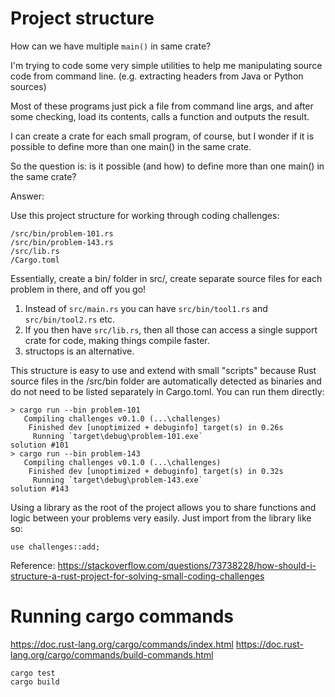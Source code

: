* Project structure

How can we have multiple ~main()~ in same crate?

I'm trying to code some very simple utilities to help me manipulating source code from command line. (e.g. extracting headers from Java or Python sources)

Most of these programs just pick a file from command line args, and after some checking, load its contents, calls a function and outputs the result.

I can create a crate for each small program, of course, but I wonder if it is possible to define more than one main() in the same crate.

So the question is: is it possible (and how) to define more than one main() in the same crate?

Answer:

Use this project structure for working through coding challenges:

#+begin_src
/src/bin/problem-101.rs
/src/bin/problem-143.rs
/src/lib.rs
/Cargo.toml
#+end_src

Essentially, create a bin/ folder in src/, create separate source files for each problem in there, and off you go!

1. Instead of ~src/main.rs~ you can have ~src/bin/tool1.rs~ and ~src/bin/tool2.rs~ etc.
1. If you then have ~src/lib.rs~, then all those can access a single support crate for code, making things compile faster.
1. structops is an alternative.

This structure is easy to use and extend with small "scripts" because Rust source files in the /src/bin folder are automatically detected as binaries and do not need to be listed separately in Cargo.toml. You can run them directly:

#+begin_src
> cargo run --bin problem-101
   Compiling challenges v0.1.0 (...\challenges)
    Finished dev [unoptimized + debuginfo] target(s) in 0.26s
     Running `target\debug\problem-101.exe`
solution #101
> cargo run --bin problem-143
   Compiling challenges v0.1.0 (...\challenges)
    Finished dev [unoptimized + debuginfo] target(s) in 0.32s
     Running `target\debug\problem-143.exe`
solution #143
#+end_src

Using a library as the root of the project allows you to share functions and logic between your problems very easily. Just import from the library like so:

#+begin_src
use challenges::add;
#+end_src

Reference: https://stackoverflow.com/questions/73738228/how-should-i-structure-a-rust-project-for-solving-small-coding-challenges

* Running cargo commands

https://doc.rust-lang.org/cargo/commands/index.html
https://doc.rust-lang.org/cargo/commands/build-commands.html

#+begin_src
cargo test
cargo build
#+end_src
